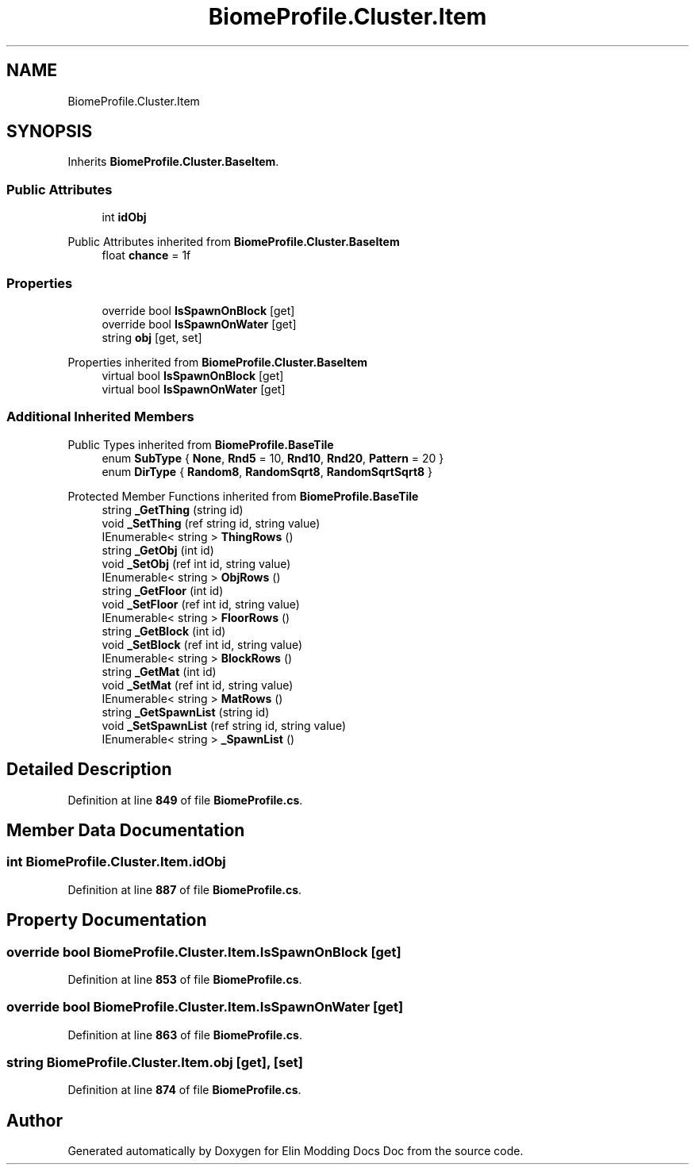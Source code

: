 .TH "BiomeProfile.Cluster.Item" 3 "Elin Modding Docs Doc" \" -*- nroff -*-
.ad l
.nh
.SH NAME
BiomeProfile.Cluster.Item
.SH SYNOPSIS
.br
.PP
.PP
Inherits \fBBiomeProfile\&.Cluster\&.BaseItem\fP\&.
.SS "Public Attributes"

.in +1c
.ti -1c
.RI "int \fBidObj\fP"
.br
.in -1c

Public Attributes inherited from \fBBiomeProfile\&.Cluster\&.BaseItem\fP
.in +1c
.ti -1c
.RI "float \fBchance\fP = 1f"
.br
.in -1c
.SS "Properties"

.in +1c
.ti -1c
.RI "override bool \fBIsSpawnOnBlock\fP\fR [get]\fP"
.br
.ti -1c
.RI "override bool \fBIsSpawnOnWater\fP\fR [get]\fP"
.br
.ti -1c
.RI "string \fBobj\fP\fR [get, set]\fP"
.br
.in -1c

Properties inherited from \fBBiomeProfile\&.Cluster\&.BaseItem\fP
.in +1c
.ti -1c
.RI "virtual bool \fBIsSpawnOnBlock\fP\fR [get]\fP"
.br
.ti -1c
.RI "virtual bool \fBIsSpawnOnWater\fP\fR [get]\fP"
.br
.in -1c
.SS "Additional Inherited Members"


Public Types inherited from \fBBiomeProfile\&.BaseTile\fP
.in +1c
.ti -1c
.RI "enum \fBSubType\fP { \fBNone\fP, \fBRnd5\fP = 10, \fBRnd10\fP, \fBRnd20\fP, \fBPattern\fP = 20 }"
.br
.ti -1c
.RI "enum \fBDirType\fP { \fBRandom8\fP, \fBRandomSqrt8\fP, \fBRandomSqrtSqrt8\fP }"
.br
.in -1c

Protected Member Functions inherited from \fBBiomeProfile\&.BaseTile\fP
.in +1c
.ti -1c
.RI "string \fB_GetThing\fP (string id)"
.br
.ti -1c
.RI "void \fB_SetThing\fP (ref string id, string value)"
.br
.ti -1c
.RI "IEnumerable< string > \fBThingRows\fP ()"
.br
.ti -1c
.RI "string \fB_GetObj\fP (int id)"
.br
.ti -1c
.RI "void \fB_SetObj\fP (ref int id, string value)"
.br
.ti -1c
.RI "IEnumerable< string > \fBObjRows\fP ()"
.br
.ti -1c
.RI "string \fB_GetFloor\fP (int id)"
.br
.ti -1c
.RI "void \fB_SetFloor\fP (ref int id, string value)"
.br
.ti -1c
.RI "IEnumerable< string > \fBFloorRows\fP ()"
.br
.ti -1c
.RI "string \fB_GetBlock\fP (int id)"
.br
.ti -1c
.RI "void \fB_SetBlock\fP (ref int id, string value)"
.br
.ti -1c
.RI "IEnumerable< string > \fBBlockRows\fP ()"
.br
.ti -1c
.RI "string \fB_GetMat\fP (int id)"
.br
.ti -1c
.RI "void \fB_SetMat\fP (ref int id, string value)"
.br
.ti -1c
.RI "IEnumerable< string > \fBMatRows\fP ()"
.br
.ti -1c
.RI "string \fB_GetSpawnList\fP (string id)"
.br
.ti -1c
.RI "void \fB_SetSpawnList\fP (ref string id, string value)"
.br
.ti -1c
.RI "IEnumerable< string > \fB_SpawnList\fP ()"
.br
.in -1c
.SH "Detailed Description"
.PP 
Definition at line \fB849\fP of file \fBBiomeProfile\&.cs\fP\&.
.SH "Member Data Documentation"
.PP 
.SS "int BiomeProfile\&.Cluster\&.Item\&.idObj"

.PP
Definition at line \fB887\fP of file \fBBiomeProfile\&.cs\fP\&.
.SH "Property Documentation"
.PP 
.SS "override bool BiomeProfile\&.Cluster\&.Item\&.IsSpawnOnBlock\fR [get]\fP"

.PP
Definition at line \fB853\fP of file \fBBiomeProfile\&.cs\fP\&.
.SS "override bool BiomeProfile\&.Cluster\&.Item\&.IsSpawnOnWater\fR [get]\fP"

.PP
Definition at line \fB863\fP of file \fBBiomeProfile\&.cs\fP\&.
.SS "string BiomeProfile\&.Cluster\&.Item\&.obj\fR [get]\fP, \fR [set]\fP"

.PP
Definition at line \fB874\fP of file \fBBiomeProfile\&.cs\fP\&.

.SH "Author"
.PP 
Generated automatically by Doxygen for Elin Modding Docs Doc from the source code\&.
